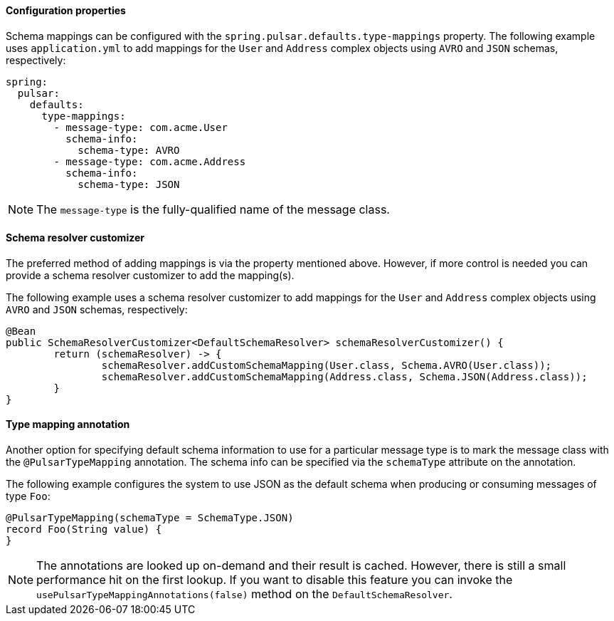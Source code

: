 ==== Configuration properties
Schema mappings can be configured with the `spring.pulsar.defaults.type-mappings` property.
The following example uses `application.yml` to add mappings for the `User` and `Address` complex objects using `AVRO` and `JSON` schemas, respectively:

[source,yaml,indent=0,subs="verbatim"]
----
spring:
  pulsar:
    defaults:
      type-mappings:
        - message-type: com.acme.User
          schema-info:
            schema-type: AVRO
        - message-type: com.acme.Address
          schema-info:
            schema-type: JSON
----

NOTE: The `message-type` is the fully-qualified name of the message class.

==== Schema resolver customizer
The preferred method of adding mappings is via the property mentioned above.
However, if more control is needed you can provide a schema resolver customizer to add the mapping(s).

The following example uses a schema resolver customizer to add mappings for the `User` and `Address` complex objects using `AVRO` and `JSON` schemas, respectively:

[source, java]
----
@Bean
public SchemaResolverCustomizer<DefaultSchemaResolver> schemaResolverCustomizer() {
	return (schemaResolver) -> {
		schemaResolver.addCustomSchemaMapping(User.class, Schema.AVRO(User.class));
		schemaResolver.addCustomSchemaMapping(Address.class, Schema.JSON(Address.class));
	}
}
----

==== Type mapping annotation
Another option for specifying default schema information to use for a particular message type is to mark the message class with the `@PulsarTypeMapping` annotation.
The schema info can be specified via the `schemaType` attribute on the annotation.

The following example configures the system to use JSON as the default schema when producing or consuming messages of type `Foo`:

[source,java,indent=0,subs="verbatim"]
----
@PulsarTypeMapping(schemaType = SchemaType.JSON)
record Foo(String value) {
}
----

NOTE: The annotations are looked up on-demand and their result is cached. However, there is still a small performance hit on the first lookup. If you want to disable this feature you can invoke the `usePulsarTypeMappingAnnotations(false)` method on the `DefaultSchemaResolver`.
